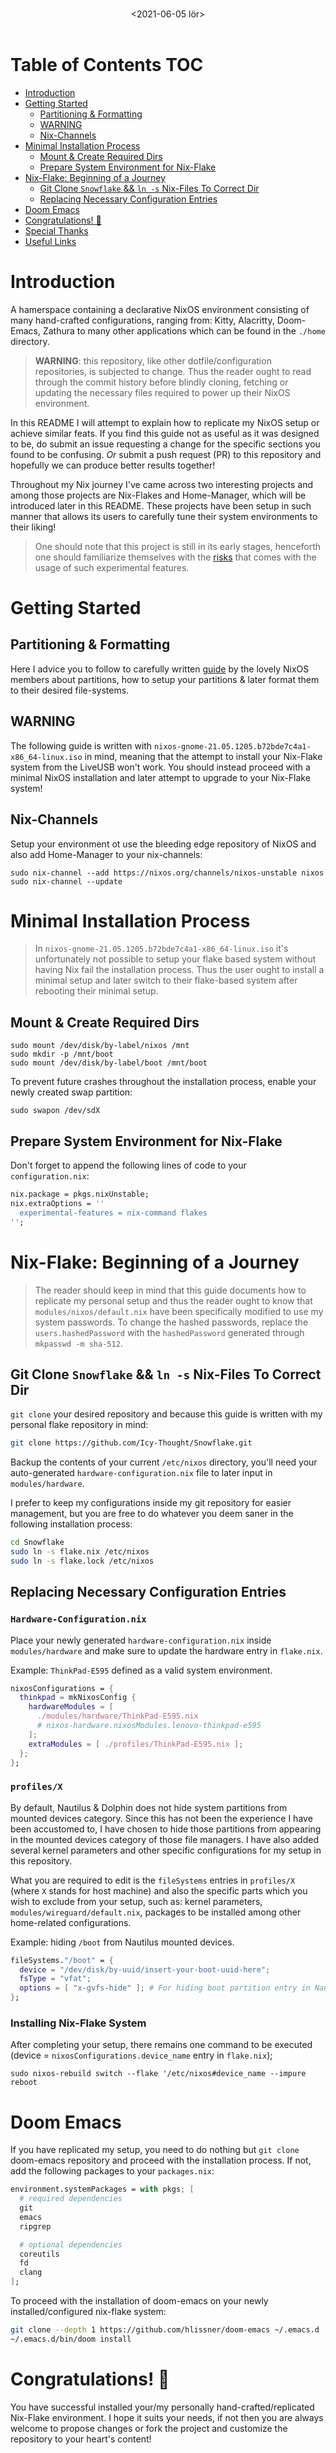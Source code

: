 #+TITLE: [[./assets/xmonad-desktop.png]]
#+DATE: <2021-06-05 lör>

* Table of Contents :TOC:
- [[#introduction][Introduction]]
- [[#getting-started][Getting Started]]
  - [[#partitioning--formatting][Partitioning & Formatting]]
  - [[#warning][WARNING]]
  - [[#nix-channels][Nix-Channels]]
- [[#minimal-installation-process][Minimal Installation Process]]
  - [[#mount--create-required-dirs][Mount & Create Required Dirs]]
  - [[#prepare-system-environment-for-nix-flake][Prepare System Environment for Nix-Flake]]
- [[#nix-flake-beginning-of-a-journey][Nix-Flake: Beginning of a Journey]]
  - [[#git-clone-snowflake--ln--s-nix-files-to-correct-dir][Git Clone ~Snowflake~ && ~ln -s~ Nix-Files To Correct Dir]]
  - [[#replacing-necessary-configuration-entries][Replacing Necessary Configuration Entries]]
- [[#doom-emacs][Doom Emacs]]
- [[#congratulations-][Congratulations! 🎉]]
- [[#special-thanks][Special Thanks]]
- [[#useful-links][Useful Links]]

* Introduction
A hamerspace containing a declarative NixOS environment consisting of many hand-crafted configurations, ranging from: Kitty, Alacritty, Doom-Emacs, Zathura to many other applications which can be found in the =./home= directory.

#+begin_quote
*WARNING*: this repository, like other dotfile/configuration repositories, is subjected to change. Thus the reader ought to read through the commit history before blindly cloning, fetching or updating the necessary files required to power up their NixOS environment.
#+end_quote

In this README I will attempt to explain how to replicate my NixOS setup or achieve similar feats. If you find this guide not as useful as it was designed to be, do submit an issue requesting a change for the specific sections you found to be confusing. /Or/ submit a push request (PR) to this repository and hopefully we can produce better results together!

Throughout my Nix journey I've came across two interesting projects and among those projects are Nix-Flakes and Home-Manager, which will be introduced later in this README. These projects have been setup in such manner that allows its users to carefully tune their system environments to their liking!

#+begin_quote
One should note that this project is still in its early stages, henceforth one should familiarize themselves with the [[https://github.com/nix-community/home-manager#words-of-warning][risks]] that comes with the usage of such experimental features.
#+end_quote

* Getting Started
** Partitioning & Formatting
Here I advice you to follow to carefully written [[https://nixos.org/manual/nixos/stable/#sec-installation-partitioning][guide]] by the lovely NixOS members about partitions, how to setup your partitions & later format them to their desired file-systems.

** WARNING
The following guide is written with =nixos-gnome-21.05.1205.b72bde7c4a1-x86_64-linux.iso= in mind, meaning that the attempt to install your Nix-Flake system from the LiveUSB won't work. You should instead proceed with a minimal NixOS installation and later attempt to upgrade to your Nix-Flake system!

** Nix-Channels
Setup your environment ot use the bleeding edge repository of NixOS and also add Home-Manager to your nix-channels:
#+begin_src shell :noeval
sudo nix-channel --add https://nixos.org/channels/nixos-unstable nixos
sudo nix-channel --update
#+end_src

* Minimal Installation Process
#+begin_quote
In =nixos-gnome-21.05.1205.b72bde7c4a1-x86_64-linux.iso= it's unfortunately not possible to setup your flake based system without having Nix fail the installation process. Thus the user ought to install a minimal setup and later switch to their flake-based system after rebooting their minimal setup.
#+end_quote

** Mount & Create Required Dirs
#+begin_src shell :noeval
sudo mount /dev/disk/by-label/nixos /mnt
sudo mkdir -p /mnt/boot
sudo mount /dev/disk/by-label/boot /mnt/boot
#+end_src

To prevent future crashes throughout the installation process, enable your newly created swap partition:
#+begin_src shell :noeval
sudo swapon /dev/sdX
#+end_src

** Prepare System Environment for Nix-Flake
Don't forget to append the following lines of code to your =configuration.nix=:
#+begin_src nix :noeval
nix.package = pkgs.nixUnstable;
nix.extraOptions = ''
  experimental-features = nix-command flakes
'';
#+end_src

* Nix-Flake: Beginning of a Journey
#+begin_quote
The reader should keep in mind that this guide documents how to replicate my personal setup and thus the reader ought to know that =modules/nixos/default.nix= have been specifically modified to use my system passwords. To change the hashed passwords, replace the ~users.hashedPassword~ with the ~hashedPassword~ generated through ~mkpasswd -m sha-512~.
#+end_quote

** Git Clone ~Snowflake~ && ~ln -s~ Nix-Files To Correct Dir
~git clone~ your desired repository and because this guide is written with my personal flake repository in mind:
#+begin_src sh :noeval
git clone https://github.com/Icy-Thought/Snowflake.git
#+end_src

Backup the contents of your current =/etc/nixos= directory, you'll need your auto-generated =hardware-configuration.nix= file to later input in =modules/hardware=.

I prefer to keep my configurations inside my git repository for easier management, but you are free to do whatever you deem saner in the following installation process:
#+begin_src sh :noeval
cd Snowflake
sudo ln -s flake.nix /etc/nixos
sudo ln -s flake.lock /etc/nixos
#+end_src

** Replacing Necessary Configuration Entries
*** =Hardware-Configuration.nix=
Place your newly generated =hardware-configuration.nix= inside =modules/hardware= and make sure to update the hardware entry in =flake.nix=.

#+CAPTION: Example: ~ThinkPad-E595~ defined as a valid system environment.
#+begin_src nix :noeval
nixosConfigurations = {
  thinkpad = mkNixosConfig {
    hardwareModules = [
      ./modules/hardware/ThinkPad-E595.nix
      # nixos-hardware.nixosModules.lenovo-thinkpad-e595
    ];
    extraModules = [ ./profiles/ThinkPad-E595.nix ];
  };
};
#+end_src

*** =profiles/X=
By default, Nautilus & Dolphin does not hide system partitions from mounted devices category. Since this has not been the experience I have been accustomed to, I have chosen to hide those partitions from appearing in the mounted devices category of those file managers. I have also added several kernel parameters and other specific configurations for my setup in this repository.

What you are required to edit is the ~fileSystems~ entries in =profiles/X= (where =X= stands for host machine) and also the specific parts which you wish to exclude from your setup, such as: kernel parameters, =modules/wireguard/default.nix=, packages to be installed among other home-related configurations.

#+CAPTION: Example: hiding =/boot= from Nautilus mounted devices.
#+begin_src nix :noeval
fileSystems."/boot" = {
  device = "/dev/disk/by-uuid/insert-your-boot-uuid-here";
  fsType = "vfat";
  options = [ "x-gvfs-hide" ]; # For hiding boot partition entry in Nautilus.
};
#+end_src

*** Installing Nix-Flake System
After completing your setup, there remains one command to be executed (device = =nixosConfigurations.device_name= entry in =flake.nix=);
#+begin_src shell :noeval
sudo nixos-rebuild switch --flake '/etc/nixos#device_name --impure
reboot
#+end_src

* Doom Emacs
If you have replicated my setup, you need to do nothing but ~git clone~ doom-emacs repository and proceed with the installation process. If not, add the following packages to your =packages.nix=:
#+begin_src nix :noeval
environment.systemPackages = with pkgs; [
  # required dependencies
  git
  emacs
  ripgrep

  # optional dependencies
  coreutils
  fd
  clang
];
#+end_src

To proceed with the installation of doom-emacs on your newly installed/configured nix-flake system:
#+begin_src sh :noeval
git clone --depth 1 https://github.com/hlissner/doom-emacs ~/.emacs.d
~/.emacs.d/bin/doom install
#+end_src

* Congratulations! 🎉
You have successful installed your/my personally hand-crafted/replicated Nix-Flake environment. I hope it suits your needs, if not then you are always welcome to propose changes or fork the project and customize the repository to your heart's content!

* Special Thanks
- [[https://github.com/kclejeune/system][Kclejeune]]: NixOS Flake structure!
- [[https://github.com/IvanMalison][IvanMalison]]: Xmonad Setup.

* Useful Links
- [[Stable][NixOS Manual]]: A manual for the newcomer to read and understand different parts of the NixOS distribution.
- [[https://github.com/nix-community/home-manager][Home-Manager]]: Helps you manage your =~/home= related configurations.
- [[https://nixos.org/guides/nix-pills][Nix Pills]]: A series written to familiarize the user with the Nix programming language.
- [[https://nixos.org/manual/nix/unstable/][Nixpkgs Unstable]]: A manual which introduces the Nix-language to people unfamiliar with the wonders of this language.
- [[https://gist.github.com/edolstra/40da6e3a4d4ee8fd019395365e0772e7][Nix Flake MVP]]: A written Nix guide by [[https://github.com/edolstra][edolstra]].
- [[https://nixcloud.io/tour/?id=1][A Tour of Nix]]: a beautifully crafted introduction into the Nix programming language.
